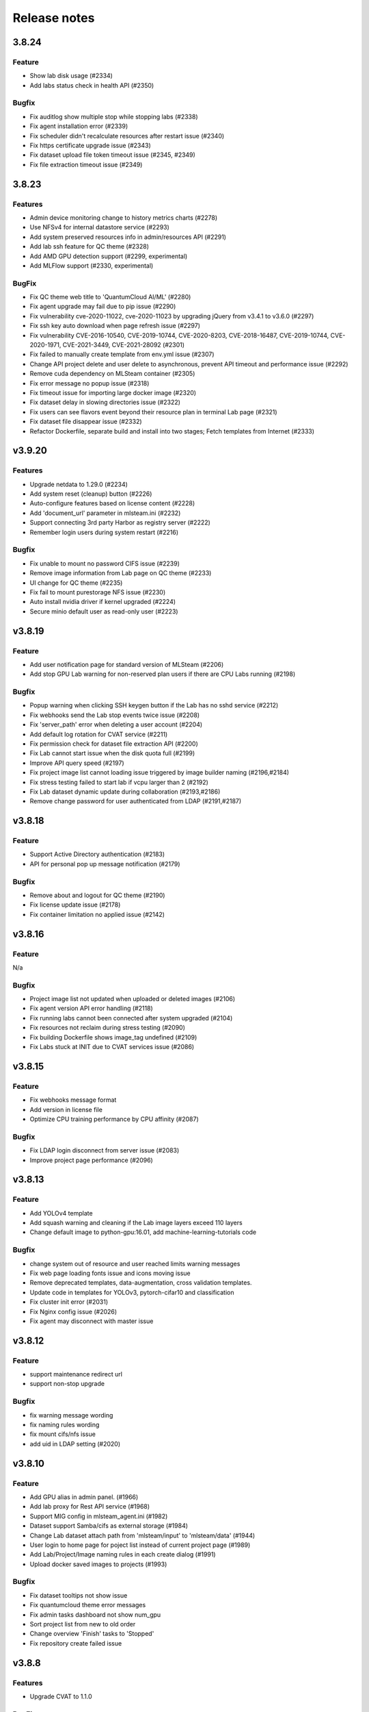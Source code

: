 *************
Release notes
*************

3.8.24
======

Feature
+++++++
* Show lab disk usage (#2334)
* Add labs status check in health API (#2350)

Bugfix
+++++++

* Fix auditlog show multiple stop while stopping labs (#2338)
* Fix agent installation error (#2339)
* Fix scheduler didn't recalculate resources after restart issue (#2340)
* Fix https certificate upgrade issue (#2343)
* Fix dataset upload file token timeout issue (#2345, #2349)
* Fix file extraction timeout issue (#2349)


3.8.23
======

Features
++++++++

* Admin device monitoring change to history metrics charts (#2278)
* Use NFSv4 for internal datastore service (#2293)
* Add system preserved resources info in admin/resources API (#2291)
* Add lab ssh feature for QC theme (#2328)
* Add AMD GPU detection support (#2299, experimental)
* Add MLFlow support (#2330, experimental)

BugFix
++++++

* Fix QC theme web title to 'QuantumCloud AI/ML' (#2280)
* Fix agent upgrade may fail due to pip issue (#2290)
* Fix vulnerability cve-2020-11022, cve-2020-11023 by upgrading jQuery from v3.4.1 to v3.6.0 (#2297)
* Fix ssh key auto download when page refresh issue (#2297)
* Fix vulnerability CVE-2016-10540, CVE-2019-10744, CVE-2020-8203, CVE-2018-16487, CVE-2019-10744, CVE-2020-1971, CVE-2021-3449, CVE-2021-28092 (#2301)
* Fix failed to manually create template from env.yml issue (#2307)
* Change API project delete and user delete to asynchronous, prevent API timeout and performance issue (#2292)
* Remove cuda dependency on MLSteam container (#2305)
* Fix error message no popup issue (#2318)
* Fix timeout issue for importing large docker image (#2320)
* Fix dataset delay in slowing directories issue (#2322)
* Fix users can see flavors event beyond their resource plan in terminal Lab page (#2321)
* Fix dataset file disappear issue (#2332)
* Refactor Dockerfile, separate build and install into two stages; Fetch templates from Internet (#2333)


v3.9.20
=======

Features
++++++++

* Upgrade netdata to 1.29.0 (#2234)
* Add system reset (cleanup) button (#2226)
* Auto-configure features based on license content (#2228)
* Add 'document_url' parameter in mlsteam.ini (#2232)
* Support connecting 3rd party Harbor as registry server (#2222)
* Remember login users during system restart (#2216)

Bugfix
++++++

* Fix unable to mount no password CIFS issue (#2239)
* Remove image information from Lab page on QC theme (#2233)
* UI change for QC theme (#2235)
* Fix fail to mount purestorage NFS issue (#2230)
* Auto install nvidia driver if kernel upgraded (#2224)
* Secure minio default user as read-only user (#2223)


v3.8.19
=======

Feature
+++++++

* Add user notification page for standard version of MLSteam (#2206)
* Add stop GPU Lab warning for non-reserved plan users if there are CPU Labs running (#2198)

Bugfix
++++++

* Popup warning when clicking SSH keygen button if the Lab has no sshd service (#2212)
* Fix webhooks send the Lab stop events twice issue (#2208)
* Fix 'server_path' error when deleting a user account (#2204)
* Add default log rotation for CVAT service (#2211)
* Fix permission check for dataset file extraction API (#2200)
* Fix Lab cannot start issue when the disk quota full (#2199)
* Improve API query speed (#2197)
* Fix project image list cannot loading issue triggered by image builder naming (#2196,#2184)
* Fix stress testing failed to start lab if vcpu larger than 2 (#2192)
* Fix Lab dataset dynamic update during collaboration (#2193,#2186)
* Remove change password for user authenticated from LDAP (#2191,#2187)


v3.8.18
=======

Feature
+++++++

* Support Active Directory authentication (#2183)
* API for personal pop up message notification (#2179)

Bugfix
++++++

* Remove about and logout for QC theme (#2190)
* Fix license update issue (#2178)
* Fix container limitation no applied issue (#2142)


v3.8.16
=======

Feature
+++++++

N/a

Bugfix
++++++

* Project image list not updated when uploaded or deleted images (#2106)
* Fix agent version API error handling (#2118)
* Fix running labs cannot been connected after system upgraded (#2104)
* Fix resources not reclaim during stress testing (#2090)
* Fix building Dockerfile shows image_tag undefined (#2109)
* Fix Labs stuck at INIT due to CVAT services issue (#2086)


v3.8.15
=======

Feature
+++++++

* Fix webhooks message format
* Add version in license file
* Optimize CPU training performance by CPU affinity (#2087)

Bugfix
++++++

* Fix LDAP login disconnect from server issue (#2083)
* Improve project page performance (#2096)


v3.8.13
=======

Feature
+++++++

* Add YOLOv4 template
* Add squash warning and cleaning if the Lab image layers exceed 110 layers
* Change default image to python-gpu:16.01, add machine-learning-tutorials code

Bugfix
++++++

* change system out of resource and user reached limits warning messages
* Fix web page loading fonts issue and icons moving issue
* Remove deprecated templates, data-augmentation, cross validation templates.
* Update code in templates for YOLOv3, pytorch-cifar10 and classification
* Fix cluster init error (#2031)
* Fix Nginx config issue (#2026)
* Fix agent may disconnect with master issue


v3.8.12
=========

Feature
+++++++

* support maintenance redirect url
* support non-stop upgrade

Bugfix
++++++

* fix warning message wording
* fix naming rules wording
* fix mount cifs/nfs issue
* add uid in LDAP setting (#2020)

v3.8.10
=======

Feature
+++++++
* Add GPU alias in admin panel. (#1966)
* Add lab proxy for Rest API service (#1968)
* Support MIG config in mlsteam_agent.ini (#1982)
* Dataset support Samba/cifs as external storage (#1984)
* Change Lab dataset attach path from 'mlsteam/input' to 'mlsteam/data' (#1944)
* User login to home page for poject list instead of current project page (#1989)
* Add Lab/Project/Image naming rules in each create dialog (#1991)
* Upload docker saved images to projects (#1993)

Bugfix
++++++

* Fix dataset tooltips not show issue
* Fix quantumcloud theme error messages
* Fix admin tasks dashboard not show num_gpu
* Sort project list from new to old order
* Change overview 'Finish' tasks to 'Stopped'
* Fix repository create failed issue


v3.8.8
======


Features
++++++++

* Upgrade CVAT to 1.1.0

BugFixes
++++++++

* Fix theme change issue
* Solve problem that EXEC process left in container (#1917)
* Fix Flavor check fail when user with preserved plan want to change flavor for lab


v3.8.7
======


Features
++++++++

* option to preserve(booking) resources for users
* support user data migration (export/import)

BugFixes
++++++++

* fix api query tasks return 'NonType' has no serialize issue
* fix lab terminal wont show if re-open browser


v3.8.6
======

BugFixes
++++++++

* Fix terminal lab cannot update flavor issue
* Fix CVAT can not restart issue


v3.8.5
======


BugFixes
++++++++

* Fix files download name with dataset uuid as prefix
* Fix project members can not restart lab issue


v3.8.4
======

Features
++++++++

* Multiple file selection for dataset files upload

BugFixes
++++++++

* Fix out of resource message
* Fix special characters issue during dataset files extraction


v3.8.3
======

Features
++++++++

* add dataset downloader

BugFixes
++++++++

* change dataset name length up to 40 characters
* fix lab terminal support over https
* fix error handling when the agent initialization failed
* fix agent installer can not get ip addresses for bonding interfaces


v3.8.2
======

Features
++++++++

* Change create lab flavor name to GPU numbers on QCI theme

BugFixes
++++++++

* Fix stop lab response success but actually failed issue
* Fix error message 'Imagename' to 'Image name'
* Fix disk quota full Labs can not stop and start issue
* Fix create lab should display 'Out of GPU resource,...' when GPUs are unavailable
* Fix dataset extract zip file with unknown character sets
* Fix certificates backup and restore issue
* Fix disable buttons when uploading files are selected


v3.8.1
======

Features
++++++++

* Add flavor and plan for tasks and users resource allocations
* Add user account and billing URLs in mlsteam.ini config options
* Add Lab create with terminal option
* Add port forward option in terminal labs
* Add dataset files uploading cancel button

BugFixes
++++++++

* Fix dataset button has to toolip issue
* Fix certificate files not backup issue
* Fix https redirect to http issue
* Fix labs may occupy double resources when users click start and stop buttons quickly
* Fix dataset create with invalid characters issue

.. v3.6.1
.. ======


.. Features
.. ++++++++

.. * Refactor dataset page
.. * Make lab ssh, dockerfile build and CVAT configurable in admin page
.. * Add home page for project

.. BugFixes
.. ++++++++

.. * Close commit & run menu when click 'start'
.. * Fix image list page sometime shows 404 error
.. * Fix i18n translations
.. * Fix pie chart shows running tasks
.. * Bugfixes


.. v3.6.0
.. ======


.. Features
.. ++++++++

.. * UI/UX refactoring
.. * Add user storage space quota setting
.. * Add create/update timestamp in image table
.. * Add # of gpu setting when click "commit & run" in lab page
.. * Upport attaching multiple datasets in a lab


.. v3.5.2
.. ======

.. BugFixes
.. ++++++++

.. * Fix usage time api


.. v3.5.1
.. ======

.. BugFixes
.. ++++++++

.. * Fix time zone issue for query user usage API
.. * Fix can't delete image issue
.. * Security fixes


.. v3.5.0
.. ======

.. Features
.. ++++++++

.. * Show available disk space in dataset page
.. * Simplified lab page

.. BugFixes
.. ++++++++

.. * Fix cookie timeout not redirect to logout page issue
.. * Fix auditlog timezone incorrect issue
.. * Fix lab attach dataset may error issue
.. * Fix certificate doesn't backup issue


.. v3.4.2
.. ======

.. Features
.. ++++++++

.. * Add calculate users usage time API

.. BugFixes
.. ++++++++

.. * Fix MLSteam upgrade nginx not reload issue
.. * Fix frequently login system cause instability issue
.. * Add saving state in Lab when stopping, fix stop/restart timeout issue
.. * Add repository create timeout issue
.. * Fix https certificate won't automatically renew issue


.. v3.4.1
.. ======

.. BugFixes
.. ++++++++

.. * Fix entry.ipynb not found issue
.. * Fix MLSteam service startup failed issue (wtforms upgrade)
.. * Fix public dataset permission error for normal users issue
.. * Fix error when mlsteam.yml missing param_definition field
.. * Fix restart Lab looks like hanging issue


.. v3.4.0
.. ======

.. Features
.. ++++++++

.. * Add augmentation template
.. * Add dockerfile build page in project
.. * Add system restart button for administration
.. * Add fullscreen button in labs
.. * Make lab in full page
.. * Add datasets overview in admin dashboard

.. BugFixes
.. ++++++++

.. * Fix device info doesn't show issue
.. * Fix project table overlap issue


.. v3.3.2
.. ======

.. Features
.. ++++++++

.. * Launch lab can choose no GPU environment
.. * Better ssh config layout at Lab

.. BugFixes
.. ++++++++

.. * fix right menu at lab collapse issue
.. * fix host status incorrect issue when host changed IP
.. * fix duplicated docker images in projects


.. v3.3.1
.. ======

.. Features
.. ++++++++

.. * add auditlog api
.. * lab dataset changed to dropdown list

.. Bugfixes
.. ++++++++

.. * fix certificate expire date
.. * fix nfs delete files issue when using NFSv4


.. v3.3.0
.. ======

.. Features
.. ++++++++

.. * Image management per project  
.. * Save Labs environment when stop/restart a lab
.. * Self hosted image repository (optional)
.. * User groups management
.. * Adjust project page layout
.. * [Classification template]: move tfrecord generation to training stage
.. * Add Iris Flower template
.. * Add admin API for list projects and tasks
.. * Auto restart lab when attaching dataset

.. Bugfixes
.. ++++++++


.. * Fix cancel uploading datasets issue
.. * Fix labs crash if yaml file format incorrect issue
.. * Fix blank when loading lab page issue
.. * Fix elapsed time start from waiting issue
.. * Fix NFS cannot delete issue
.. * Fix jupyterlab header hidden issue
.. * minor bug fixes

.. v3.2.2
.. ======

.. Features
.. ++++++++

.. * session expire extends from 1hour to 5 hours

.. Bugfixes
.. ++++++++


.. * Fix unclick gpu limit check not working issue.
.. * Fix can't find hostid for licensing issue

.. v3.2.1
.. ======

.. Features
.. ++++++++

.. * Add certificate setting page in admin page

.. Bugfixes
.. ++++++++

.. * Show clear NFS mount error message
.. * Fix create user without roles defined error
.. * Minor bugfixs

.. v3.2.0
.. ======

.. Features
.. ++++++++

.. * Refactor top-right menu
.. * Admin role and developer role become exclusive. Admin role users can do same things as developer role.

.. v3.1.1
.. ======

.. Features
.. ++++++++

.. * Add owner in system tasks list
.. * Add GPU and Disk monitor
.. * Add Chinese language

.. Bugfixes
.. ++++++++

.. * Fix jupyterlab starts in blank screen issue
.. * Fix allocated GPU unreleased issue

.. v3.1.0
.. ======

.. Features
.. ++++++++

.. * Add example code for default jupyterlab page

.. Bugfixes
.. ++++++++


.. * Fix NFS mount affects fstab issue
.. * Fix upload large amount of files hang issue
.. * Minor bugs fix

.. v3.0.0
.. ======

.. * Python3 version, refactor code.
.. * Fix dataset yolo annotations file works in relative path
.. * Add lab params syntax check
.. * In production mode
.. * Fix nfs not unmount when delete nfs dataset.





